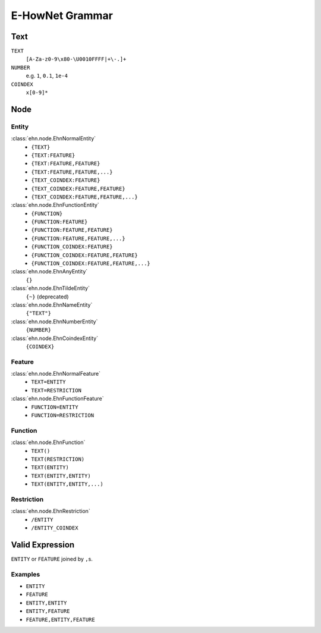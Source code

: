 E-HowNet Grammar
================

Text
----
``TEXT``
   ``[A-Za-z0-9\x80-\U0010FFFF|+\-.]+``
``NUMBER``
   e.g. ``1``, ``0.1``, ``1e-4``

``COINDEX``
   ``x[0-9]*``

Node
----

Entity
^^^^^^

:class:`ehn.node.EhnNormalEntity`
   - ``{TEXT}``
   - ``{TEXT:FEATURE}``
   - ``{TEXT:FEATURE,FEATURE}``
   - ``{TEXT:FEATURE,FEATURE,...}``
   - ``{TEXT_COINDEX:FEATURE}``
   - ``{TEXT_COINDEX:FEATURE,FEATURE}``
   - ``{TEXT_COINDEX:FEATURE,FEATURE,...}``

:class:`ehn.node.EhnFunctionEntity`
   - ``{FUNCTION}``
   - ``{FUNCTION:FEATURE}``
   - ``{FUNCTION:FEATURE,FEATURE}``
   - ``{FUNCTION:FEATURE,FEATURE,...}``
   - ``{FUNCTION_COINDEX:FEATURE}``
   - ``{FUNCTION_COINDEX:FEATURE,FEATURE}``
   - ``{FUNCTION_COINDEX:FEATURE,FEATURE,...}``

:class:`ehn.node.EhnAnyEntity`
   ``{}``

:class:`ehn.node.EhnTildeEntity`
   ``{~}`` (deprecated)

:class:`ehn.node.EhnNameEntity`
   ``{"TEXT"}``

:class:`ehn.node.EhnNumberEntity`
   ``{NUMBER}``

:class:`ehn.node.EhnCoindexEntity`
   ``{COINDEX}``

Feature
^^^^^^^

:class:`ehn.node.EhnNormalFeature`
   - ``TEXT=ENTITY``
   - ``TEXT=RESTRICTION``

:class:`ehn.node.EhnFunctionFeature`
   - ``FUNCTION=ENTITY``
   - ``FUNCTION=RESTRICTION``

Function
^^^^^^^^
:class:`ehn.node.EhnFunction`
   - ``TEXT()``
   - ``TEXT(RESTRICTION)``
   - ``TEXT(ENTITY)``
   - ``TEXT(ENTITY,ENTITY)``
   - ``TEXT(ENTITY,ENTITY,...)``

Restriction
^^^^^^^^^^^
:class:`ehn.node.EhnRestriction`
   - ``/ENTITY``
   - ``/ENTITY_COINDEX``

Valid Expression
----------------
``ENTITY`` or ``FEATURE`` joined by ``,``\ s.

Examples
^^^^^^^^
- ``ENTITY``
- ``FEATURE``
- ``ENTITY,ENTITY``
- ``ENTITY,FEATURE``
- ``FEATURE,ENTITY,FEATURE``
